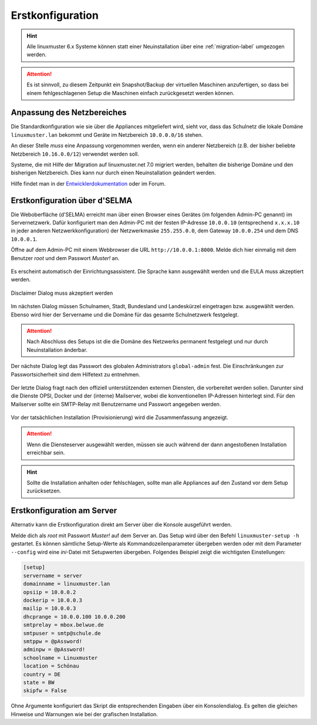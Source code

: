 .. _setup-using-selma-label:

===================
 Erstkonfiguration
===================

.. sectionauthor:: `@WildXI <https://ask.linuxmuster.net/u/wildxi>`_,
		   `@TLeibbrand <https://ask.linuxmuster.net/u/tleibbrand>`_

.. hint::

   Alle linuxmuster 6.x Systeme können statt einer Neuinstallation
   über eine :ref:`migration-label` umgezogen werden.

.. attention::

   Es ist sinnvoll, zu diesem Zeitpunkt ein Snapshot/Backup der
   virtuellen Maschinen anzufertigen, so dass bei einem
   fehlgeschlagenen Setup die Maschinen einfach zurückgesetzt werden
   können.
   
Anpassung des Netzbereiches
===========================

Die Standardkonfiguration wie sie über die Appliances mitgeliefert
wird, sieht vor, dass das Schulnetz die lokale Domäne
``linuxmuster.lan`` bekommt und Geräte im Netzbereich ``10.0.0.0/16``
stehen.

An dieser Stelle *muss* eine Anpassung vorgenommen werden, wenn ein
anderer Netzbereich (z.B. der bisher beliebte Netzbereich
``10.16.0.0/12``) verwendet werden soll.

Systeme, die mit Hilfe der Migration auf linuxmuster.net 7.0 migriert
werden, behalten die bisherige Domäne und den bisherigen
Netzbereich. Dies kann nur durch einen Neuinstallation geändert
werden.

Hilfe findet man in der `Entwicklerdokumentation
<https://github.com/linuxmuster/linuxmuster-base7/wiki/Ersteinrichtung-der-Appliances#serveropsidocker>`_
oder im Forum.


Erstkonfiguration über d'SELMA
==============================

Die Weboberfläche (d'SELMA) erreicht man über einen Browser eines
Gerätes (im folgenden Admin-PC genannt) im Servernetzwerk. Dafür
konfiguriert man den Admin-PC mit der festen IP-Adresse ``10.0.0.10``
(entsprechend ``x.x.x.10`` in jeder anderen Netzwerkkonfiguration) der
Netzwerkmaske ``255.255.0.0``, dem Gateway ``10.0.0.254`` und dem DNS
``10.0.0.1``.

Öffne auf dem Admin-PC mit einem Webbrowser die URL
``http://10.0.0.1:8000``. Melde dich hier einmalig mit dem Benutzer
`root` und dem Passwort `Muster!` an.
    
.. figure:: media/root-login.png
   :align: center
   :alt: root login
    
Es erscheint automatisch der Einrichtungsassistent. Die Sprache kann
ausgewählt werden und die EULA muss akzeptiert werden.
    
.. figure:: media/disclaimer-beta.png
   :align: center
   :alt: Disclaimer dialog
    
   Disclaimer Dialog muss akzeptiert werden
    
Im nächsten Dialog müssen Schulnamen, Stadt, Bundesland und
Landeskürzel eingetragen bzw. ausgewählt werden.  Ebenso wird hier der
Servername und die Domäne für das gesamte Schulnetzwerk
festgelegt.
    
.. attention::

   Nach Abschluss des Setups ist die die Domäne des Netzwerks
   permanent festgelegt und nur durch Neuinstallation änderbar.

.. figure:: media/school-information-domain.png
   :align: center
   :alt: School information dialog

Der nächste Dialog legt das Passwort des globalen Administrators
``global-admin`` fest. Die Einschränkungen zur Passwortsicherheit sind
dem Hilfetext zu entnehmen.

.. figure:: media/global-password.png
   :align: center
   :alt: School information dialog

Der letzte Dialog fragt nach den offiziell unterstützenden externen
Diensten, die vorbereitet werden sollen. Darunter sind die Dienste
OPSI, Docker und der (interne) Mailserver, wobei die konventionellen
IP-Adressen hinterlegt sind.  Für den Mailserver sollte ein SMTP-Relay
mit Benutzername und Passwort angegeben werden.

.. figure:: media/external-services.png
   :align: center
   :alt: External services dialog

Vor der tatsächlichen Installation (Provisionierung) wird die
Zusammenfassung angezeigt.

.. figure:: media/summary.png
   :align: center
   :alt: External services dialog

.. attention::

   Wenn die Diensteserver ausgewählt werden, müssen sie auch während
   der dann angestoßenen Installation erreichbar sein.

.. hint::

   Sollte die Installation anhalten oder fehlschlagen, sollte man alle
   Appliances auf den Zustand vor dem Setup zurücksetzen.

	 
Erstkonfiguration am Server
===========================

Alternativ kann die Erstkonfiguration direkt am Server über die
Konsole ausgeführt werden.
	     
Melde dich als `root` mit Passwort `Muster!` auf dem Server an. Das
Setup wird über den Befehl ``linuxmuster-setup -h`` gestartet. Es
können sämtliche Setup-Werte als Kommandozeilenparameter übergeben
werden oder mit dem Parameter ``--config`` wird eine `ini`-Datei mit
Setupwerten übergeben. Folgendes Beispiel zeigt die wichtigsten
Einstellungen:

.. code-block:: console
	
   [setup]
   servername = server
   domainname = linuxmuster.lan
   opsiip = 10.0.0.2
   dockerip = 10.0.0.3
   mailip = 10.0.0.3
   dhcprange = 10.0.0.100 10.0.0.200
   smtprelay = mbox.belwue.de
   smtpuser = smtp@schule.de
   smtppw = @pAssword!
   adminpw = @pAssword!
   schoolname = Linuxmuster
   location = Schönau
   country = DE
   state = BW
   skipfw = False

Ohne Argumente konfiguriert das Skript die entsprechenden Eingaben
über ein Konsolendialog. Es gelten die gleichen Hinweise und Warnungen
wie bei der grafischen Installation.





